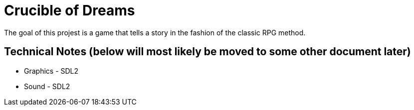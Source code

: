 = Crucible of Dreams

The goal of this projest is a game that tells a story in the fashion of the classic RPG method.


== Technical Notes (below will most likely be moved to some other document later)
* Graphics - SDL2
* Sound - SDL2
